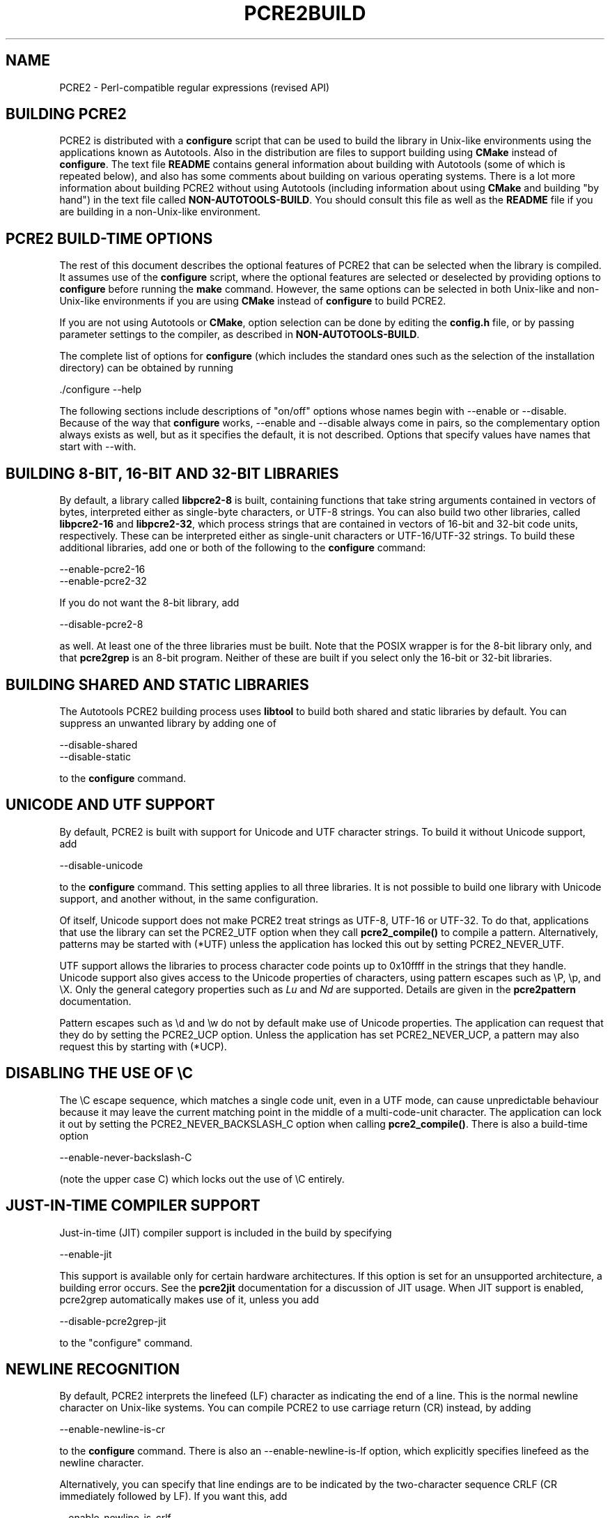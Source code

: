 .TH PCRE2BUILD 3 "29 March 2017" "PCRE2 10.30"
.SH NAME
PCRE2 - Perl-compatible regular expressions (revised API)
.
.
.SH "BUILDING PCRE2"
.rs
.sp
PCRE2 is distributed with a \fBconfigure\fP script that can be used to build
the library in Unix-like environments using the applications known as
Autotools. Also in the distribution are files to support building using
\fBCMake\fP instead of \fBconfigure\fP. The text file
.\" HTML <a href="README.txt">
.\" </a>
\fBREADME\fP
.\"
contains general information about building with Autotools (some of which is
repeated below), and also has some comments about building on various operating
systems. There is a lot more information about building PCRE2 without using
Autotools (including information about using \fBCMake\fP and building "by
hand") in the text file called
.\" HTML <a href="NON-AUTOTOOLS-BUILD.txt">
.\" </a>
\fBNON-AUTOTOOLS-BUILD\fP.
.\"
You should consult this file as well as the
.\" HTML <a href="README.txt">
.\" </a>
\fBREADME\fP
.\"
file if you are building in a non-Unix-like environment.
.
.
.SH "PCRE2 BUILD-TIME OPTIONS"
.rs
.sp
The rest of this document describes the optional features of PCRE2 that can be
selected when the library is compiled. It assumes use of the \fBconfigure\fP
script, where the optional features are selected or deselected by providing
options to \fBconfigure\fP before running the \fBmake\fP command. However, the
same options can be selected in both Unix-like and non-Unix-like environments
if you are using \fBCMake\fP instead of \fBconfigure\fP to build PCRE2.
.P
If you are not using Autotools or \fBCMake\fP, option selection can be done by
editing the \fBconfig.h\fP file, or by passing parameter settings to the
compiler, as described in
.\" HTML <a href="NON-AUTOTOOLS-BUILD.txt">
.\" </a>
\fBNON-AUTOTOOLS-BUILD\fP.
.\"
.P
The complete list of options for \fBconfigure\fP (which includes the standard
ones such as the selection of the installation directory) can be obtained by
running
.sp
  ./configure --help
.sp
The following sections include descriptions of "on/off" options whose names
begin with --enable or --disable. Because of the way that \fBconfigure\fP
works, --enable and --disable always come in pairs, so the complementary option
always exists as well, but as it specifies the default, it is not described.
Options that specify values have names that start with --with.
.
.
.SH "BUILDING 8-BIT, 16-BIT AND 32-BIT LIBRARIES"
.rs
.sp
By default, a library called \fBlibpcre2-8\fP is built, containing functions
that take string arguments contained in vectors of bytes, interpreted either as
single-byte characters, or UTF-8 strings. You can also build two other
libraries, called \fBlibpcre2-16\fP and \fBlibpcre2-32\fP, which process
strings that are contained in vectors of 16-bit and 32-bit code units,
respectively. These can be interpreted either as single-unit characters or
UTF-16/UTF-32 strings. To build these additional libraries, add one or both of
the following to the \fBconfigure\fP command:
.sp
  --enable-pcre2-16
  --enable-pcre2-32
.sp
If you do not want the 8-bit library, add
.sp
  --disable-pcre2-8
.sp
as well. At least one of the three libraries must be built. Note that the POSIX
wrapper is for the 8-bit library only, and that \fBpcre2grep\fP is an 8-bit
program. Neither of these are built if you select only the 16-bit or 32-bit
libraries.
.
.
.SH "BUILDING SHARED AND STATIC LIBRARIES"
.rs
.sp
The Autotools PCRE2 building process uses \fBlibtool\fP to build both shared
and static libraries by default. You can suppress an unwanted library by adding
one of
.sp
  --disable-shared
  --disable-static
.sp
to the \fBconfigure\fP command.
.
.
.SH "UNICODE AND UTF SUPPORT"
.rs
.sp
By default, PCRE2 is built with support for Unicode and UTF character strings.
To build it without Unicode support, add
.sp
  --disable-unicode
.sp
to the \fBconfigure\fP command. This setting applies to all three libraries. It
is not possible to build one library with Unicode support, and another without,
in the same configuration.
.P
Of itself, Unicode support does not make PCRE2 treat strings as UTF-8, UTF-16
or UTF-32. To do that, applications that use the library can set the PCRE2_UTF
option when they call \fBpcre2_compile()\fP to compile a pattern.
Alternatively, patterns may be started with (*UTF) unless the application has
locked this out by setting PCRE2_NEVER_UTF.
.P
UTF support allows the libraries to process character code points up to
0x10ffff in the strings that they handle. Unicode support also gives access to
the Unicode properties of characters, using pattern escapes such as \eP, \ep,
and \eX. Only the general category properties such as \fILu\fP and \fINd\fP are
supported. Details are given in the
.\" HREF
\fBpcre2pattern\fP
.\"
documentation.
.P
Pattern escapes such as \ed and \ew do not by default make use of Unicode
properties. The application can request that they do by setting the PCRE2_UCP
option. Unless the application has set PCRE2_NEVER_UCP, a pattern may also
request this by starting with (*UCP).
.
.
.SH "DISABLING THE USE OF \eC"
.rs
.sp
The \eC escape sequence, which matches a single code unit, even in a UTF mode,
can cause unpredictable behaviour because it may leave the current matching
point in the middle of a multi-code-unit character. The application can lock it
out by setting the PCRE2_NEVER_BACKSLASH_C option when calling
\fBpcre2_compile()\fP. There is also a build-time option
.sp
  --enable-never-backslash-C
.sp
(note the upper case C) which locks out the use of \eC entirely.
.
.
.SH "JUST-IN-TIME COMPILER SUPPORT"
.rs
.sp
Just-in-time (JIT) compiler support is included in the build by specifying
.sp
  --enable-jit
.sp
This support is available only for certain hardware architectures. If this
option is set for an unsupported architecture, a building error occurs.
See the
.\" HREF
\fBpcre2jit\fP
.\"
documentation for a discussion of JIT usage. When JIT support is enabled,
pcre2grep automatically makes use of it, unless you add
.sp
  --disable-pcre2grep-jit
.sp
to the "configure" command.
.
.
.SH "NEWLINE RECOGNITION"
.rs
.sp
By default, PCRE2 interprets the linefeed (LF) character as indicating the end
of a line. This is the normal newline character on Unix-like systems. You can
compile PCRE2 to use carriage return (CR) instead, by adding
.sp
  --enable-newline-is-cr
.sp
to the \fBconfigure\fP command. There is also an --enable-newline-is-lf option,
which explicitly specifies linefeed as the newline character.
.P
Alternatively, you can specify that line endings are to be indicated by the
two-character sequence CRLF (CR immediately followed by LF). If you want this,
add
.sp
  --enable-newline-is-crlf
.sp
to the \fBconfigure\fP command. There is a fourth option, specified by
.sp
  --enable-newline-is-anycrlf
.sp
which causes PCRE2 to recognize any of the three sequences CR, LF, or CRLF as
indicating a line ending. Finally, a fifth option, specified by
.sp
  --enable-newline-is-any
.sp
causes PCRE2 to recognize any Unicode newline sequence. The Unicode newline
sequences are the three just mentioned, plus the single characters VT (vertical
tab, U+000B), FF (form feed, U+000C), NEL (next line, U+0085), LS (line
separator, U+2028), and PS (paragraph separator, U+2029).
.P
Whatever default line ending convention is selected when PCRE2 is built can be
overridden by applications that use the library. At build time it is
conventional to use the standard for your operating system.
.
.
.SH "WHAT \eR MATCHES"
.rs
.sp
By default, the sequence \eR in a pattern matches any Unicode newline sequence,
independently of what has been selected as the line ending sequence. If you
specify
.sp
  --enable-bsr-anycrlf
.sp
the default is changed so that \eR matches only CR, LF, or CRLF. Whatever is
selected when PCRE2 is built can be overridden by applications that use the
library.
.
.
.SH "HANDLING VERY LARGE PATTERNS"
.rs
.sp
Within a compiled pattern, offset values are used to point from one part to
another (for example, from an opening parenthesis to an alternation
metacharacter). By default, in the 8-bit and 16-bit libraries, two-byte values
are used for these offsets, leading to a maximum size for a compiled pattern of
around 64K code units. This is sufficient to handle all but the most gigantic
patterns. Nevertheless, some people do want to process truly enormous patterns,
so it is possible to compile PCRE2 to use three-byte or four-byte offsets by
adding a setting such as
.sp
  --with-link-size=3
.sp
to the \fBconfigure\fP command. The value given must be 2, 3, or 4. For the
16-bit library, a value of 3 is rounded up to 4. In these libraries, using
longer offsets slows down the operation of PCRE2 because it has to load
additional data when handling them. For the 32-bit library the value is always
4 and cannot be overridden; the value of --with-link-size is ignored.
.
.
.SH "LIMITING PCRE2 RESOURCE USAGE"
.rs
.sp
The \fBpcre2_match()\fP function increments a counter each time it goes round
its main loop. Putting a limit on this counter controls the amount of computing
resource used by a single call to \fBpcre2_match()\fP. The limit can be changed
at run time, as described in the
.\" HREF
\fBpcre2api\fP
.\"
documentation. The default is 10 million, but this can be changed by adding a
setting such as
.sp
  --with-match-limit=500000
.sp
to the \fBconfigure\fP command. This setting has no effect on the
\fBpcre2_dfa_match()\fP matching function, but it does also limit JIT matching 
(though the counting is done differently).
.P
In some environments it is desirable to limit the depth of nested backtracking
in order to restrict the maximum amount of heap memory that is used. A second
limit controls this; it defaults to the value that is set for
--with-match-limit. You can set a lower default limit by adding, for example,
.sp
  --with-match-limit_depth=10000
.sp
to the \fBconfigure\fP command. This value can also be overridden at run time.
As well as applying to \fBpcre2_match()\fP, this limit also controls the depth 
of recursive function calls in \fBpcre2_dfa_match()\fP. These are used for 
lookaround assertions and recursion within patterns.
.
.
.SH "CREATING CHARACTER TABLES AT BUILD TIME"
.rs
.sp
PCRE2 uses fixed tables for processing characters whose code points are less
than 256. By default, PCRE2 is built with a set of tables that are distributed
in the file \fIsrc/pcre2_chartables.c.dist\fP. These tables are for ASCII codes
only. If you add
.sp
  --enable-rebuild-chartables
.sp
to the \fBconfigure\fP command, the distributed tables are no longer used.
Instead, a program called \fBdftables\fP is compiled and run. This outputs the
source for new set of tables, created in the default locale of your C run-time
system. This method of replacing the tables does not work if you are cross
compiling, because \fBdftables\fP is run on the local host. If you need to
create alternative tables when cross compiling, you will have to do so "by
hand".
.
.
.SH "USING EBCDIC CODE"
.rs
.sp
PCRE2 assumes by default that it will run in an environment where the character
code is ASCII or Unicode, which is a superset of ASCII. This is the case for
most computer operating systems. PCRE2 can, however, be compiled to run in an
8-bit EBCDIC environment by adding
.sp
  --enable-ebcdic --disable-unicode
.sp
to the \fBconfigure\fP command. This setting implies
--enable-rebuild-chartables. You should only use it if you know that you are in
an EBCDIC environment (for example, an IBM mainframe operating system).
.P
It is not possible to support both EBCDIC and UTF-8 codes in the same version
of the library. Consequently, --enable-unicode and --enable-ebcdic are mutually
exclusive.
.P
The EBCDIC character that corresponds to an ASCII LF is assumed to have the
value 0x15 by default. However, in some EBCDIC environments, 0x25 is used. In
such an environment you should use
.sp
  --enable-ebcdic-nl25
.sp
as well as, or instead of, --enable-ebcdic. The EBCDIC character for CR has the
same value as in ASCII, namely, 0x0d. Whichever of 0x15 and 0x25 is \fInot\fP
chosen as LF is made to correspond to the Unicode NEL character (which, in
Unicode, is 0x85).
.P
The options that select newline behaviour, such as --enable-newline-is-cr,
and equivalent run-time options, refer to these character values in an EBCDIC
environment.
.
.
.SH "PCRE2GREP SUPPORT FOR EXTERNAL SCRIPTS"
.rs
.sp
By default, on non-Windows systems, \fBpcre2grep\fP supports the use of
callouts with string arguments within the patterns it is matching, in order to
run external scripts. For details, see the
.\" HREF
\fBpcre2grep\fP
.\"
documentation. This support can be disabled by adding
--disable-pcre2grep-callout to the \fBconfigure\fP command.
.
.
.SH "PCRE2GREP OPTIONS FOR COMPRESSED FILE SUPPORT"
.rs
.sp
By default, \fBpcre2grep\fP reads all files as plain text. You can build it so
that it recognizes files whose names end in \fB.gz\fP or \fB.bz2\fP, and reads
them with \fBlibz\fP or \fBlibbz2\fP, respectively, by adding one or both of
.sp
  --enable-pcre2grep-libz
  --enable-pcre2grep-libbz2
.sp
to the \fBconfigure\fP command. These options naturally require that the
relevant libraries are installed on your system. Configuration will fail if
they are not.
.
.
.SH "PCRE2GREP BUFFER SIZE"
.rs
.sp
\fBpcre2grep\fP uses an internal buffer to hold a "window" on the file it is
scanning, in order to be able to output "before" and "after" lines when it
finds a match. The starting size of the buffer is controlled by a parameter
whose default value is 20K. The buffer itself is three times this size, but
because of the way it is used for holding "before" lines, the longest line that
is guaranteed to be processable is the parameter size. If a longer line is
encountered, \fBpcre2grep\fP automatically expands the buffer, up to a
specified maximum size, whose default is 1M or the starting size, whichever is
the larger. You can change the default parameter values by adding, for example,
.sp
  --with-pcre2grep-bufsize=51200
  --with-pcre2grep-max-bufsize=2097152
.sp
to the \fBconfigure\fP command. The caller of \fPpcre2grep\fP can override
these values by using --buffer-size and --max-buffer-size on the command line.
.
.
.SH "PCRE2TEST OPTION FOR LIBREADLINE SUPPORT"
.rs
.sp
If you add one of
.sp
  --enable-pcre2test-libreadline
  --enable-pcre2test-libedit
.sp
to the \fBconfigure\fP command, \fBpcre2test\fP is linked with the
\fBlibreadline\fP or\fBlibedit\fP library, respectively, and when its input is
from a terminal, it reads it using the \fBreadline()\fP function. This provides
line-editing and history facilities. Note that \fBlibreadline\fP is
GPL-licensed, so if you distribute a binary of \fBpcre2test\fP linked in this
way, there may be licensing issues. These can be avoided by linking instead
with \fBlibedit\fP, which has a BSD licence.
.P
Setting --enable-pcre2test-libreadline causes the \fB-lreadline\fP option to be
added to the \fBpcre2test\fP build. In many operating environments with a
sytem-installed readline library this is sufficient. However, in some
environments (e.g. if an unmodified distribution version of readline is in
use), some extra configuration may be necessary. The INSTALL file for
\fBlibreadline\fP says this:
.sp
  "Readline uses the termcap functions, but does not link with
  the termcap or curses library itself, allowing applications
  which link with readline the to choose an appropriate library."
.sp
If your environment has not been set up so that an appropriate library is
automatically included, you may need to add something like
.sp
  LIBS="-ncurses"
.sp
immediately before the \fBconfigure\fP command.
.
.
.SH "INCLUDING DEBUGGING CODE"
.rs
.sp
If you add
.sp
  --enable-debug
.sp
to the \fBconfigure\fP command, additional debugging code is included in the
build. This feature is intended for use by the PCRE2 maintainers.
.
.
.SH "DEBUGGING WITH VALGRIND SUPPORT"
.rs
.sp
If you add
.sp
  --enable-valgrind
.sp
to the \fBconfigure\fP command, PCRE2 will use valgrind annotations to mark
certain memory regions as unaddressable. This allows it to detect invalid
memory accesses, and is mostly useful for debugging PCRE2 itself.
.
.
.SH "CODE COVERAGE REPORTING"
.rs
.sp
If your C compiler is gcc, you can build a version of PCRE2 that can generate a
code coverage report for its test suite. To enable this, you must install
\fBlcov\fP version 1.6 or above. Then specify
.sp
  --enable-coverage
.sp
to the \fBconfigure\fP command and build PCRE2 in the usual way.
.P
Note that using \fBccache\fP (a caching C compiler) is incompatible with code
coverage reporting. If you have configured \fBccache\fP to run automatically
on your system, you must set the environment variable
.sp
  CCACHE_DISABLE=1
.sp
before running \fBmake\fP to build PCRE2, so that \fBccache\fP is not used.
.P
When --enable-coverage is used, the following addition targets are added to the
\fIMakefile\fP:
.sp
  make coverage
.sp
This creates a fresh coverage report for the PCRE2 test suite. It is equivalent
to running "make coverage-reset", "make coverage-baseline", "make check", and
then "make coverage-report".
.sp
  make coverage-reset
.sp
This zeroes the coverage counters, but does nothing else.
.sp
  make coverage-baseline
.sp
This captures baseline coverage information.
.sp
  make coverage-report
.sp
This creates the coverage report.
.sp
  make coverage-clean-report
.sp
This removes the generated coverage report without cleaning the coverage data
itself.
.sp
  make coverage-clean-data
.sp
This removes the captured coverage data without removing the coverage files
created at compile time (*.gcno).
.sp
  make coverage-clean
.sp
This cleans all coverage data including the generated coverage report. For more
information about code coverage, see the \fBgcov\fP and \fBlcov\fP
documentation.
.
.
.SH "SUPPORT FOR FUZZERS"
.rs
.sp
There is a special option for use by people who want to run fuzzing tests on
PCRE2:
.sp
  --enable-fuzz-support
.sp
At present this applies only to the 8-bit library. If set, it causes an extra
library called libpcre2-fuzzsupport.a to be built, but not installed. This
contains a single function called LLVMFuzzerTestOneInput() whose arguments are
a pointer to a string and the length of the string. When called, this function
tries to compile the string as a pattern, and if that succeeds, to match it.
This is done both with no options and with some random options bits that are
generated from the string. 
.P
Setting --enable-fuzz-support also causes a binary called \fBpcre2fuzzcheck\fP
to be created. This is normally run under valgrind or used when PCRE2 is
compiled with address sanitizing enabled. It calls the fuzzing function and
outputs information about it is doing. The input strings are specified by
arguments: if an argument starts with "=" the rest of it is a literal input
string. Otherwise, it is assumed to be a file name, and the contents of the
file are the test string.
.
.
.SH "OBSOLETE OPTION"
.rs
.sp
In versions of PCRE2 prior to 10.30, there were two ways of handling 
backtracking in the \fBpcre2_match()\fP function. The default was to use the 
system stack, but if
.sp
  --disable-stack-for-recursion
.sp
was set, memory on the heap was used. From release 10.30 onwards this has 
changed (the stack is no lonter used) and this option now does nothing except
give a warning.
.
.SH "SEE ALSO"
.rs
.sp
\fBpcre2api\fP(3), \fBpcre2-config\fP(3).
.
.
.SH AUTHOR
.rs
.sp
.nf
Philip Hazel
University Computing Service
Cambridge, England.
.fi
.
.
.SH REVISION
.rs
.sp
.nf
Last updated: 29 March 2017
Copyright (c) 1997-2017 University of Cambridge.
.fi
